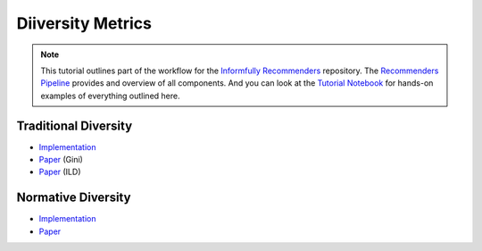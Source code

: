 Diiversity Metrics
==================

.. note::

  This tutorial outlines part of the workflow for the `Informfully Recommenders <https://github.com/Informfully/Recommenders>`_ repository.
  The `Recommenders Pipeline <https://informfully.readthedocs.io/en/latest/recommenders.html>`_ provides and overview of all components.
  And you can look at the `Tutorial Notebook <https://github.com/Informfully/Experiments/tree/main/experiments/tutorial>`_ for hands-on examples of everything outlined here.


Traditional Diversity
---------------------

* `Implementation <https://github.com/Informfully/Recommenders/blob/main/cornac/metrics/diversity.py>`_
* `Paper <https://link.springer.com/chapter/10.1007/978-1-0716-2197-4_16>`_ (Gini)
* `Paper <https://api.semanticscholar.org/CorpusID:11075976>`_ (ILD)

Normative Diversity
-------------------

* `Implementation <https://github.com/Informfully/Recommenders/blob/main/cornac/metrics/diversity.py>`_
* `Paper <https://dl.acm.org/doi/abs/10.1145/3523227.3546780>`_
